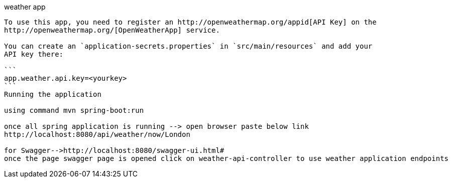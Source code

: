 weather app
--------------------------------------------------------------------------------------
To use this app, you need to register an http://openweathermap.org/appid[API Key] on the
http://openweathermap.org/[OpenWeatherApp] service.

You can create an `application-secrets.properties` in `src/main/resources` and add your
API key there:

```
app.weather.api.key=<yourkey>
```
Running the application

using command mvn spring-boot:run 

once all spring application is running --> open browser paste below link
http://localhost:8080/api/weather/now/London

for Swagger-->http://localhost:8080/swagger-ui.html#
once the page swagger page is opened click on weather-api-controller to use weather application endpoints
 


